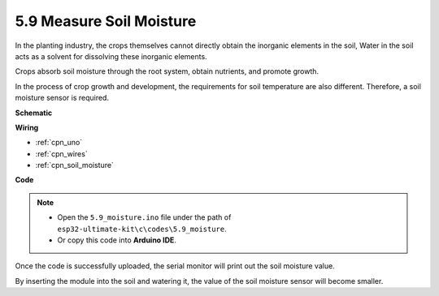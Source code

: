 .. _ar_moisture:

5.9 Measure Soil Moisture
==========================

In the planting industry, the crops themselves cannot directly obtain the inorganic elements in the soil,
Water in the soil acts as a solvent for dissolving these inorganic elements.

Crops absorb soil moisture through the root system, obtain nutrients, and promote growth.

In the process of crop growth and development, the requirements for soil temperature are also different.
Therefore, a soil moisture sensor is required.




**Schematic**

.. image:: img/circuit_5.4_soil.png

**Wiring**



.. image:: img/measure_the_moisture_bb.jpg
    :width: 800
    :align: center

* :ref:`cpn_uno`
* :ref:`cpn_wires`
* :ref:`cpn_soil_moisture`

**Code**

.. note::

    * Open the ``5.9_moisture.ino`` file under the path of ``esp32-ultimate-kit\c\codes\5.9_moisture``.
    * Or copy this code into **Arduino IDE**.
    
    
.. raw:: html


Once the code is successfully uploaded, the serial monitor will print out the soil moisture value.

By inserting the module into the soil and watering it, the value of the soil moisture sensor will become smaller.